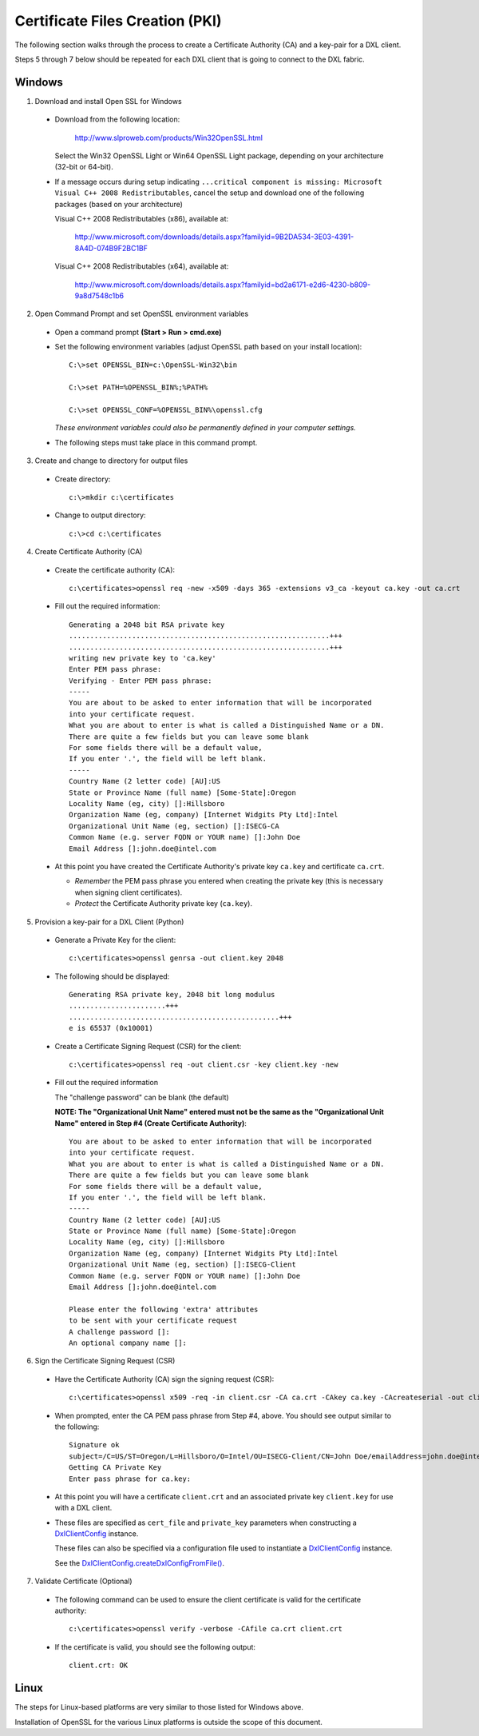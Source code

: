 Certificate Files Creation (PKI)
================================

The following section walks through the process to create a Certificate Authority (CA) and a key-pair for a DXL client.

Steps 5 through 7 below should be repeated for each DXL client that is going to connect to the
DXL fabric.

Windows
#######

1. Download and install Open SSL for Windows

  * Download from the following location:

        http://www.slproweb.com/products/Win32OpenSSL.html

    Select the Win32 OpenSSL Light or Win64 OpenSSL Light package, depending on your architecture (32-bit or 64-bit).

  * If a message occurs during setup indicating ``...critical component is missing: Microsoft Visual C++ 2008
    Redistributables``, cancel the setup and download one of the following packages (based on your architecture)

    Visual C++ 2008 Redistributables (x86), available at:

        http://www.microsoft.com/downloads/details.aspx?familyid=9B2DA534-3E03-4391-8A4D-074B9F2BC1BF

    Visual C++ 2008 Redistributables (x64), available at:

        http://www.microsoft.com/downloads/details.aspx?familyid=bd2a6171-e2d6-4230-b809-9a8d7548c1b6

2. Open Command Prompt and set OpenSSL environment variables

  * Open a command prompt **(Start > Run > cmd.exe)**

  * Set the following environment variables (adjust OpenSSL path based on your install location)::

        C:\>set OPENSSL_BIN=c:\OpenSSL-Win32\bin

        C:\>set PATH=%OPENSSL_BIN%;%PATH%

        C:\>set OPENSSL_CONF=%OPENSSL_BIN%\openssl.cfg

    *These environment variables could also be permanently defined in your computer settings.*

  * The following steps must take place in this command prompt.

3. Create and change to directory for output files

  * Create directory::

        c:\>mkdir c:\certificates

  * Change to output directory::

        c:\>cd c:\certificates

4. Create Certificate Authority (CA)

  * Create the certificate authority (CA)::

        c:\certificates>openssl req -new -x509 -days 365 -extensions v3_ca -keyout ca.key -out ca.crt

  * Fill out the required information::

        Generating a 2048 bit RSA private key
        ..............................................................+++
        ..............................................................+++
        writing new private key to 'ca.key'
        Enter PEM pass phrase:
        Verifying - Enter PEM pass phrase:
        -----
        You are about to be asked to enter information that will be incorporated
        into your certificate request.
        What you are about to enter is what is called a Distinguished Name or a DN.
        There are quite a few fields but you can leave some blank
        For some fields there will be a default value,
        If you enter '.', the field will be left blank.
        -----
        Country Name (2 letter code) [AU]:US
        State or Province Name (full name) [Some-State]:Oregon
        Locality Name (eg, city) []:Hillsboro
        Organization Name (eg, company) [Internet Widgits Pty Ltd]:Intel
        Organizational Unit Name (eg, section) []:ISECG-CA
        Common Name (e.g. server FQDN or YOUR name) []:John Doe
        Email Address []:john.doe@intel.com

  * At this point you have created the Certificate Authority's private key ``ca.key`` and certificate
    ``ca.crt``.

    * *Remember* the PEM pass phrase you entered when creating the private key (this is necessary when signing client
      certificates).
    * *Protect* the Certificate Authority private key (``ca.key``).

5. Provision a key-pair for a DXL Client (Python)

  * Generate a Private Key for the client::

        c:\certificates>openssl genrsa -out client.key 2048

  * The following should be displayed::

        Generating RSA private key, 2048 bit long modulus
        .......................+++
        ..................................................+++
        e is 65537 (0x10001)

  * Create a Certificate Signing Request (CSR) for the client::

        c:\certificates>openssl req -out client.csr -key client.key -new

  * Fill out the required information

    The "challenge password" can be blank (the default)

    **NOTE: The "Organizational Unit Name" entered must not be the same as the "Organizational Unit Name" entered in
    Step #4 (Create Certificate Authority)**::

        You are about to be asked to enter information that will be incorporated
        into your certificate request.
        What you are about to enter is what is called a Distinguished Name or a DN.
        There are quite a few fields but you can leave some blank
        For some fields there will be a default value,
        If you enter '.', the field will be left blank.
        -----
        Country Name (2 letter code) [AU]:US
        State or Province Name (full name) [Some-State]:Oregon
        Locality Name (eg, city) []:Hillsboro
        Organization Name (eg, company) [Internet Widgits Pty Ltd]:Intel
        Organizational Unit Name (eg, section) []:ISECG-Client
        Common Name (e.g. server FQDN or YOUR name) []:John Doe
        Email Address []:john.doe@intel.com

        Please enter the following 'extra' attributes
        to be sent with your certificate request
        A challenge password []:
        An optional company name []:

6. Sign the Certificate Signing Request (CSR)

  * Have the Certificate Authority (CA) sign the signing request (CSR)::

        c:\certificates>openssl x509 -req -in client.csr -CA ca.crt -CAkey ca.key -CAcreateserial -out client.crt -days 365

  * When prompted, enter the CA PEM pass phrase from Step #4, above. You should see output similar to the following::

        Signature ok
        subject=/C=US/ST=Oregon/L=Hillsboro/O=Intel/OU=ISECG-Client/CN=John Doe/emailAddress=john.doe@intel.com
        Getting CA Private Key
        Enter pass phrase for ca.key:

  * At this point you will have a certificate ``client.crt`` and an associated private key ``client.key`` for
    use with a DXL client.

  * These files are specified as ``cert_file`` and ``private_key`` parameters when constructing a
    `DxlClientConfig <javadoc/index.html?com/opendxl/client/DxlClientConfig.html>`_ instance.

    These files can also be specified via a configuration file used to instantiate a
    `DxlClientConfig <javadoc/index.html?com/opendxl/client/DxlClientConfig.html>`_ instance.

    See the `DxlClientConfig.createDxlConfigFromFile() <javadoc/com/opendxl/client/DxlClientConfig.html#createDxlConfigFromFile-java.lang.String->`_.

7. Validate Certificate (Optional)

  * The following command can be used to ensure the client certificate is valid for the certificate authority::

        c:\certificates>openssl verify -verbose -CAfile ca.crt client.crt

  * If the certificate is valid, you should see the following output::

        client.crt: OK

Linux
#####

The steps for Linux-based platforms are very similar to those listed for Windows above.

Installation of OpenSSL for the various Linux platforms is outside the scope of this document.
